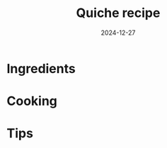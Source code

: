 #+TITLE: Quiche recipe
#+DATE: 2024-12-27
#+TAGS[]: recipe
#+DRAFT: true
#+SLUG: quiche
#+DESCRIPTION: Our quiche recipe
#+SUMMARY: Our quiche recipe
#+KEYWORDS[]: quiche recipe food cooking vegetarian
#+TAGS[]: vegetarian
#+CATEGORIES: recipes
#+SHOWTOC: true
#+TOCOPEN: true

* Ingredients

* Cooking

* Tips
